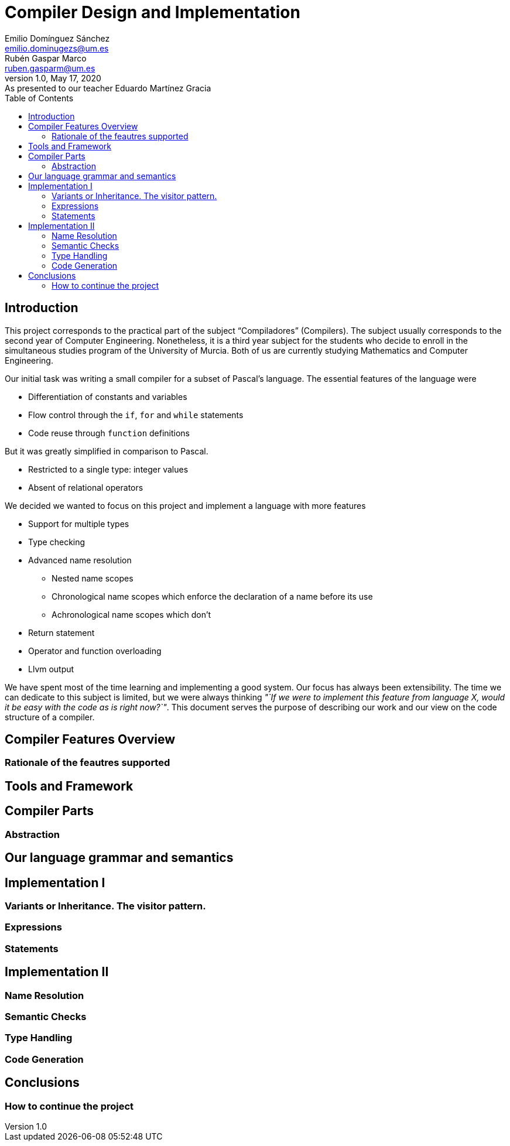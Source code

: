 = Compiler Design and Implementation
Emilio Domínguez_Sánchez <emilio.dominugezs@um.es>; Rubén Gaspar_Marco <ruben.gasparm@um.es>
v1.0, May 17, 2020:
:revremark: As presented to our teacher Eduardo Martínez Gracia
:toc:
//TODO incluir a Eduardo como profesor

== Introduction
This project corresponds to the practical part of the subject "`Compiladores`" (Compilers).
The subject usually corresponds to the second year of Computer Engineering.
Nonetheless, it is a third year subject for the students who
decide to enroll in the simultaneous studies program of the University of Murcia.
Both of us are currently studying Mathematics and Computer Engineering.

Our initial task was writing a small compiler for a subset of Pascal's language.
The essential features of the language were

* Differentiation of constants and variables
* Flow control through the `if`, `for` and `while` statements
* Code reuse through `function` definitions

But it was greatly simplified in comparison to Pascal.

* Restricted to a single type: integer values
* Absent of relational operators

We decided we wanted to focus on this project and implement a language with more features

* Support for multiple types
* Type checking
* Advanced name resolution
** Nested name scopes
** Chronological name scopes which enforce the declaration of a name before its use
** Achronological name scopes which don't
* Return statement
* Operator and function overloading
* Llvm output


We have spent most of the time learning and implementing a good system.
Our focus has always been extensibility.
The time we can dedicate to this subject is limited,
but we were always thinking
_"`If we were to implement this feature from language X,
would it be easy with the code as is right now?`"_.
This document serves the purpose of describing our work and
our view on the code structure of a compiler.


== Compiler Features Overview

=== Rationale of the feautres supported


== Tools and Framework
// Flex, Bison, C++, AsciiDoctor, clang-tidy


== Compiler Parts

=== Abstraction
// Abstracción de los conceptos de variable, tipo, etc.
// Más en el fichero que ronda por esta carpeta.


== Our language grammar and semantics
// Gramática original, nuestra gramática actual


== Implementation I

=== Variants or Inheritance. The visitor pattern.
// std::variant y std::visit.
// Mezcla de variants y herencia

=== Expressions
// Lista de expressions

=== Statements
// Lista de statements


== Implementation II

=== Name Resolution
// Tipos de namespaces
// RVar, RFun, RType

=== Semantic Checks

=== Type Handling
// Chequeo de tipos y demás. Creación de tipos de usuario

=== Code Generation


== Conclusions

=== How to continue the project
// Lista de ideas de cómo se puede mejorar

